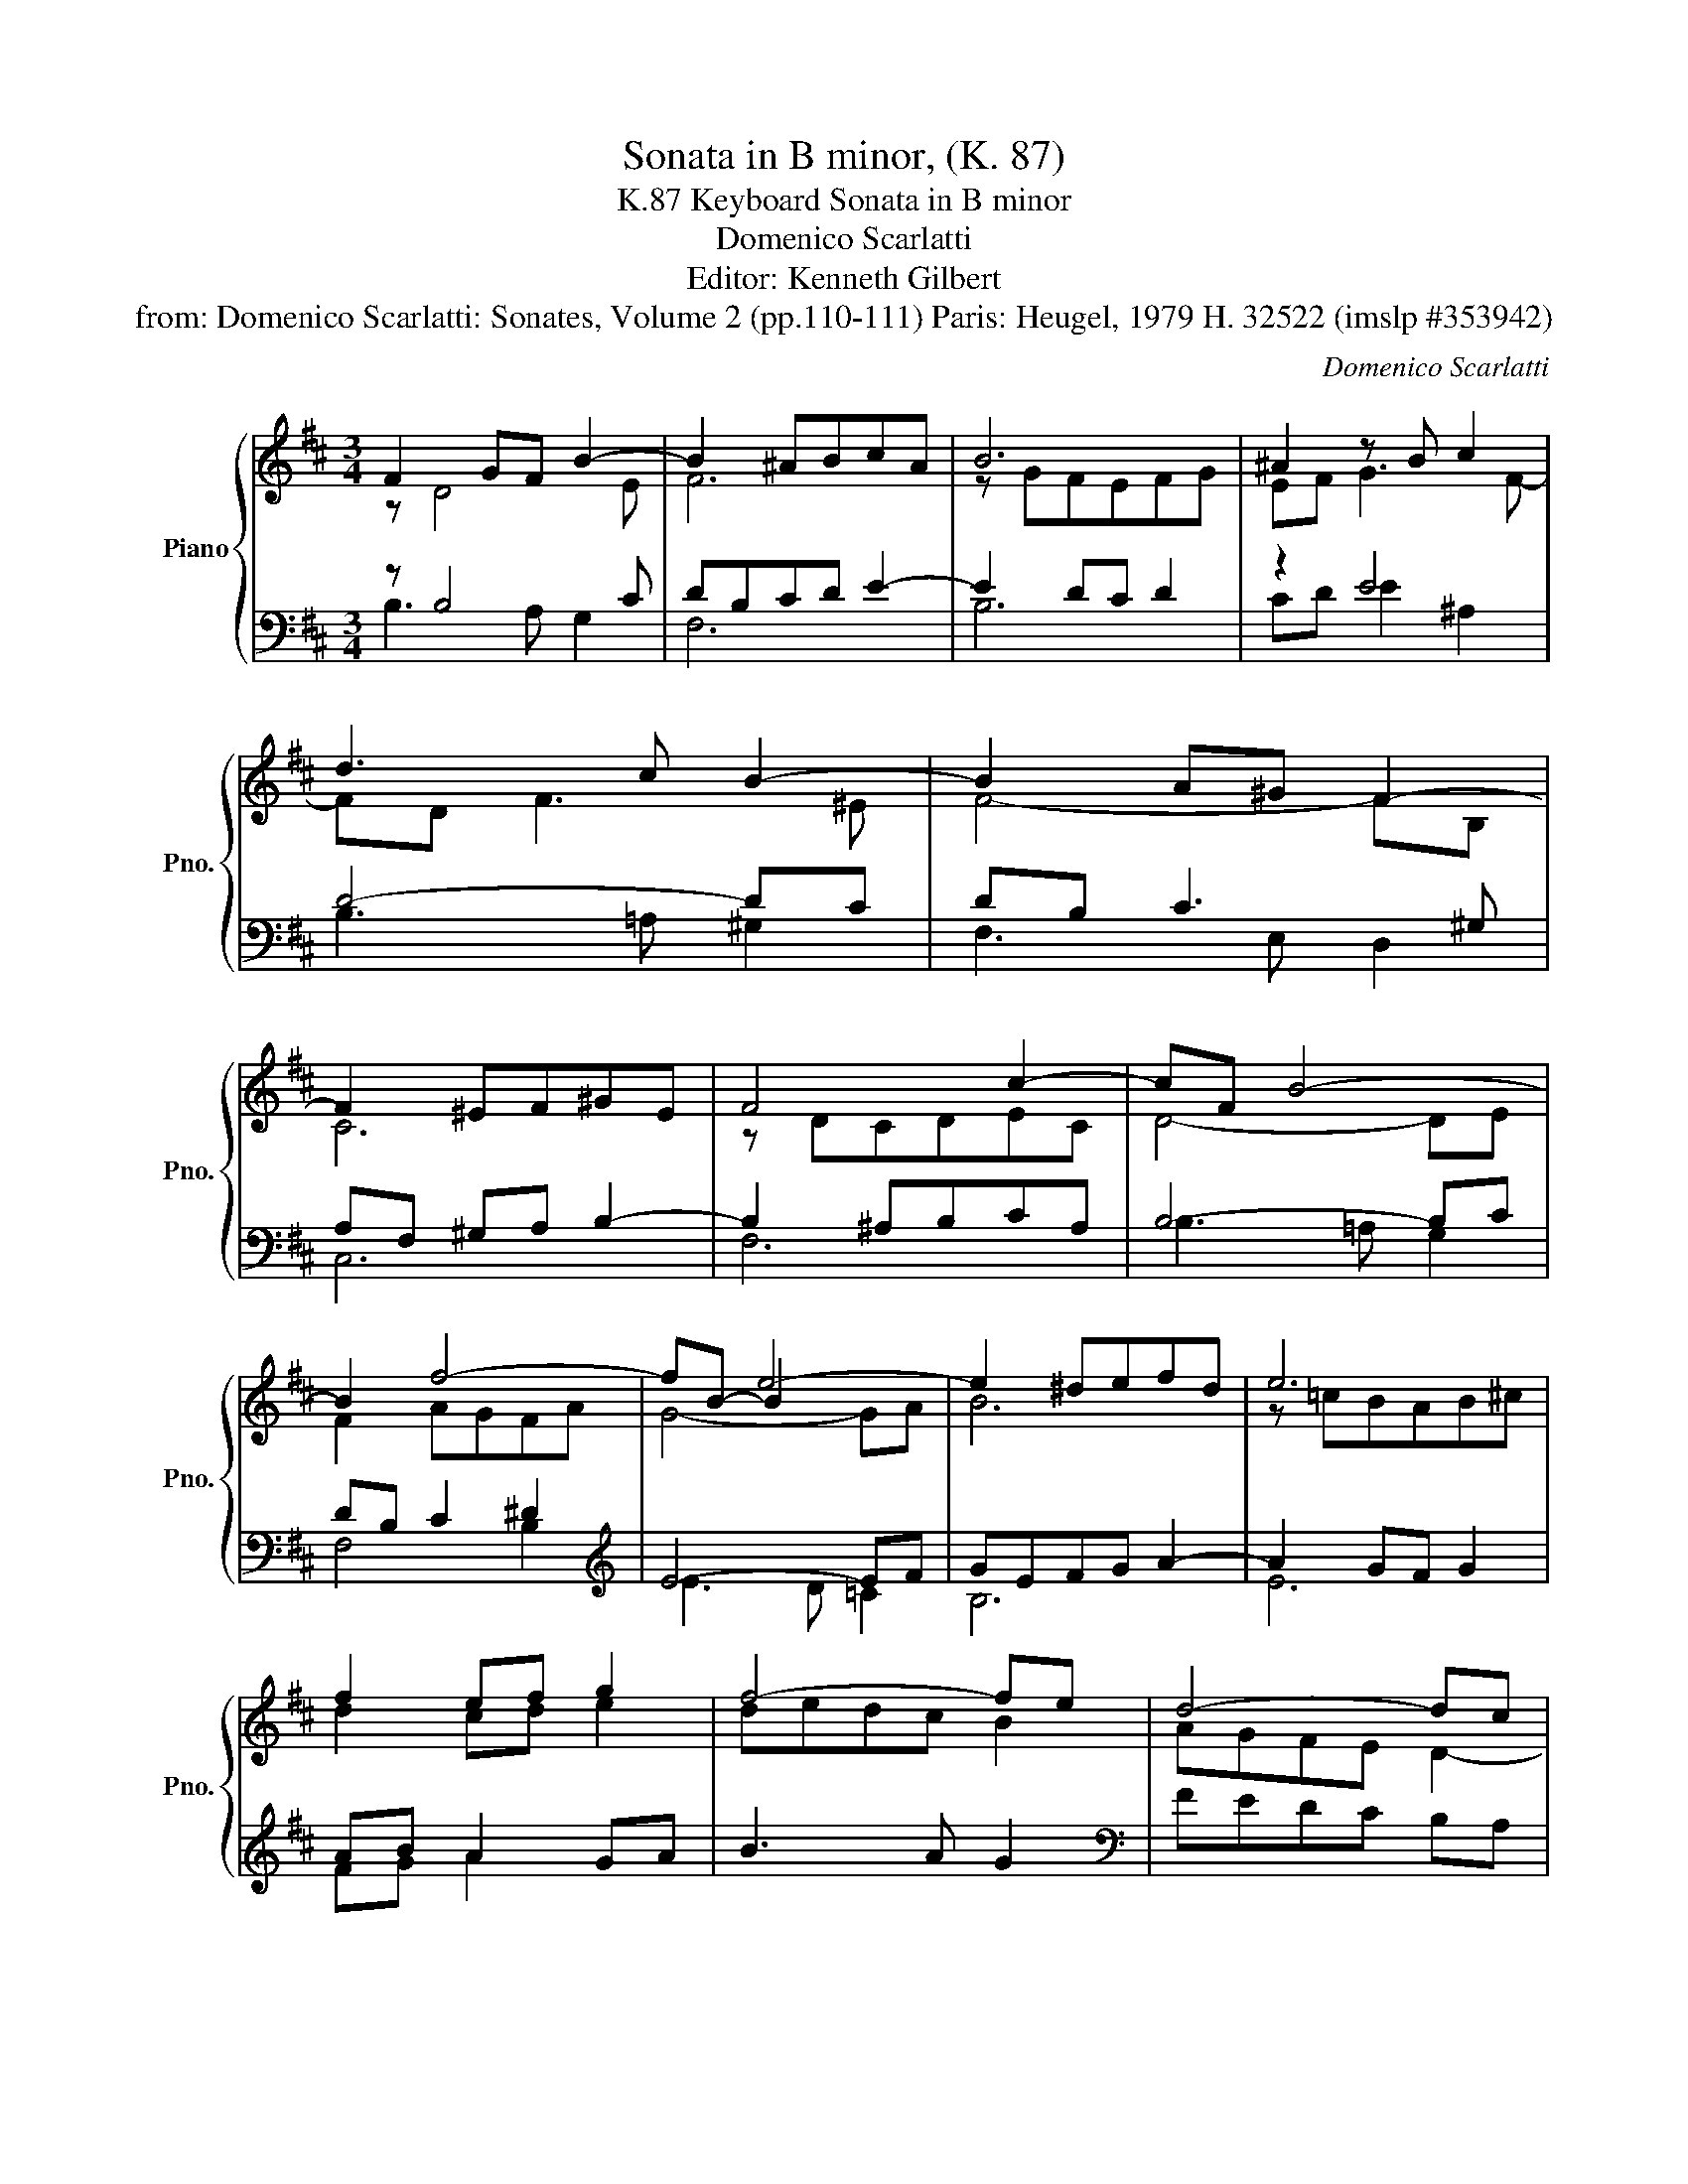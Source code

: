 X:1
T:Sonata in B minor, (K. 87)
T:Keyboard Sonata in B minor, K.87
T:Domenico Scarlatti
T:Editor: Kenneth Gilbert
T:from: Domenico Scarlatti: Sonates, Volume 2 (pp.110-111) Paris: Heugel, 1979 H. 32522 (imslp #353942)
C:Domenico Scarlatti
%%score { ( 1 2 5 ) | ( 3 4 ) }
L:1/8
M:3/4
K:D
V:1 treble nm="Piano" snm="Pno."
V:2 treble 
V:5 treble 
V:3 bass 
V:4 bass 
V:1
 F2 GF B2- | B2 ^ABcA | B6 | ^A2 z B c2 | d3 c B2- | B2 A^G F2- | F2 ^EF^GE | F4 c2- | cF B4- | %9
 B2 f4- | fB- B2 x2 | e2 ^defd | e6 | f2 ef g2 | f4- fe | d4- dc | B4 AG | FE D2 c2 | dc z fgf | %19
 edcB A2- | A2 G3 F | FE z F B2- | B2 ^ABcd | e2 ^defg | a2 z b2 ^a | bg f3 e | d2 c3 e | d2 c3 g | %28
 d2 c3 b | d2 cgf^e | f3 =e2 d | cfgfed | cB^A^GF^E | FC^A,F,[K:bass] F,,2 ::[K:treble] c2 dc f2- | %35
 f e2 d2 c | d4 B2- | B A2 G2 F | z ^A B3 c | d3 c B2 | z ^B c3 ^d | e=d c3 B | fe d3 c | %43
 b=a g3 f | gf e2 fe | d2 ed c2 | Bc d3 e | fe^dfe=d | ^cedcBd | cB^AcBc | dc B3 ^A | Bcd^def | %52
 gf e3 ^d | efg^g^ab | cd e3 d | cd e3 d | gb=agfa | gfegfe | d2 z c B2- | B2 ^ABcd | e2 d2 c2 | %61
 f2 e3 d | c3 d c2- | cd c3 d | e3 ^e f2- | fedcBd | c B2 c2 ^A | BGFEDC | DEDCB,^A, | %69
[K:bass] B,F,D,B,, B,,,2 :| %70
V:2
 z D4 E | F6 | z GFEFG | EF G3 F- | FD F3 ^E | F4- FB, | C6 | z DCDEC | D4- DE | F2 AGFA | x2 e4- | %11
 B6 | z =cBAB^c | d2 cd e2 | dedc B2 | AGFE D2- | DE F2 x2 | x2 x2 E2 | F2 B3 A | GFEDCB, | %20
 A,DB,C D2 | x x D3 E | F2 x2 x2 | B2 x2 x2 | e2 gf e2- | e2 dc B2 | B2 ^A3 c | B2 ^A3 c | %28
 B2 ^A3 B | B2 ^A2 B2 | z F^G^A B2- | B^AB=AGF | EDCB,^A,^G, | F,2 x4[K:bass] :: %34
[K:treble] z2 z2 z F | ^G2 ^A B2 A | z F G F2 E | F2 E2 x x | G3 F E2 | z ^E F3 ^G | A3 ^G F2 | %41
 E^G A3 G | F^A B3 A | B^d e3 d | e=d c2 dc | B2 cB ^A2 | B2 B4 | A=cBAGB | AGFAGF | EDCCDE | %50
 F2 GF E2 | F3 FG=A | B2 =cB A2 | B2 z2 z2 | z2 c3 B | ^AB c3 B | edcedc | BdcB^Ac | BFG F2 E | %59
 F2 x4 | c2 B2 ^A2 | z F^G^A B2 | ^A3 B A2- | AB ^A3 B | c3 B^A^G | F6 | G2 F2 E2- | EEDCB,^A, | %68
 B,2 x2 x2 |[K:bass] x6 :| %70
V:3
 z B,4 C | DB,CD E2- | E2 DC D2 | z2 E4 | D4- DC | DB, C3 ^G, | A,F, ^G,A, B,2- | B,2 ^A,B,CA, | %8
 B,4- B,C | DB, C2 ^D2 |[K:treble] E4- EF | GEFG A2- | A2 GF G2 | AB A2 GA | B3 A G2 | %15
[K:bass] FEDC B,A, | B,CDB, C2- | C3 B,2 ^A, | B,3 =A,G,A, | B,2 A,3 G, | x2 G,2 A,2 | %21
 ^A,2 B,=A,B,C | DB, CDEF |[K:treble] GE FGAB | =cA B2 x2 | B, B2 A G2 |[K:bass] F, F2 G, E2 | %27
 F, F2 G, E2 | F, F2 G, E2 | F, F2 EDC | D2 C2 B,2 | F,,2 z2 z2 | F,,2 z2 z2 | F,,2 z2 z2 :: %34
 z F2 E D2 | C2 F2 F,2 | z B,4 C | DB, C2 ^D2 | E3 =D C2 | D4- D^E | [CF]3 =E ^D2 | C3 =D E2 | %42
 D3 E F2 | G3 A B2- | B2 AG F2 | GF E2 FE | [DF][CE] [B,D][A,C] [G,B,]2 | %47
 [F,A,]2 [B,,B,]2 [E,,E,]2 | [A,,A,]2 D,2 [G,,G,-]2 | G,2 F,E,D,C, | B,,2 B,2 C2 | DCB,=A,G,F, | %52
 E,2 E2 F2 | x2 x2 E2- | EFGE F2 | E4 F2 | [E,E]2 [=A,,=A,]2 [D,,D,]2 | [G,,G,]2 [C,C]2 [F,,F,]2 | %58
 z B,4 C | DB,CDEF | GEFDEC | D2 C2 B,2 | F,F G3 F | E3 D C2- | CB,^A,^G,F,E, | x2 B,A,G,F, | %66
 z E D2 C2 | B,,6 | z G,F,E,D,C, | B,,2 z2 z2 :| %70
V:4
 B,3 A, G,2 | F,6 | B,6 | CD E2 ^A,2 | B,3 =A, ^G,2 | F,3 E, D,2 | C,6 | F,6 | B,3 =A, G,2 | %9
 F,4 B,2 |[K:treble] E3 D =C2 | B,6 | E6 | FG A2 x2 | x6 |[K:bass] x6 | G,2 F,3 E, | D,4 C,2 | %18
 B,,C, D,2 E,F, | G,2 x3 x | F,2 E,2 D,2 | C,2 B,,2 G,2 | F,6 |[K:treble] B,6 | E3 D C2 | x6 | %26
[K:bass] x6 | x6 | x6 | x6 | x6 | x6 | x6 | x6 :: x6 | x6 | B,, B,2 A, G,2 | F,4 B,2 | x6 | %39
 B,3 A, ^G,2 | F,2 x2 x2 | x6 | x6 | x2 x2 B,2 | E2 A,2 D2 | G,2 C2 F,2 | x6 | x6 | x6 | %49
 C,2 F,,2 x2 | x6 | x6 | x6 | GF E=D CB, | ^A,4 B,2 | CB,^A,F, B,2 | x6 | x6 | B,, B,2 A, G,2 | %59
 F,6 | F,6 | F,6 | x6 | x6 | x6 | D,C, B,,2 x2 | E,2 F,4 | x6 | B,,6 | x6 :| %70
V:5
 x6 | x6 | x6 | x6 | x6 | x6 | x6 | x6 | x6 | x6 | G4- GA | x6 | x6 | x6 | x6 | x6 | x6 | x6 | x6 | %19
 x6 | x6 | x6 | x6 | x6 | x6 | x6 | x6 | x6 | x6 | x6 | x6 | x6 | x6 | x4[K:bass] x2 :: %34
[K:treble] x6 | x6 | x6 | x6 | x6 | x6 | x6 | x6 | x6 | x6 | x6 | x6 | x6 | x6 | x6 | x6 | x6 | %51
 x6 | x6 | x6 | x6 | x6 | x6 | x6 | x6 | x6 | x6 | x6 | x6 | x6 | x6 | x6 | x6 | x6 | x6 | %69
[K:bass] x6 :| %70

